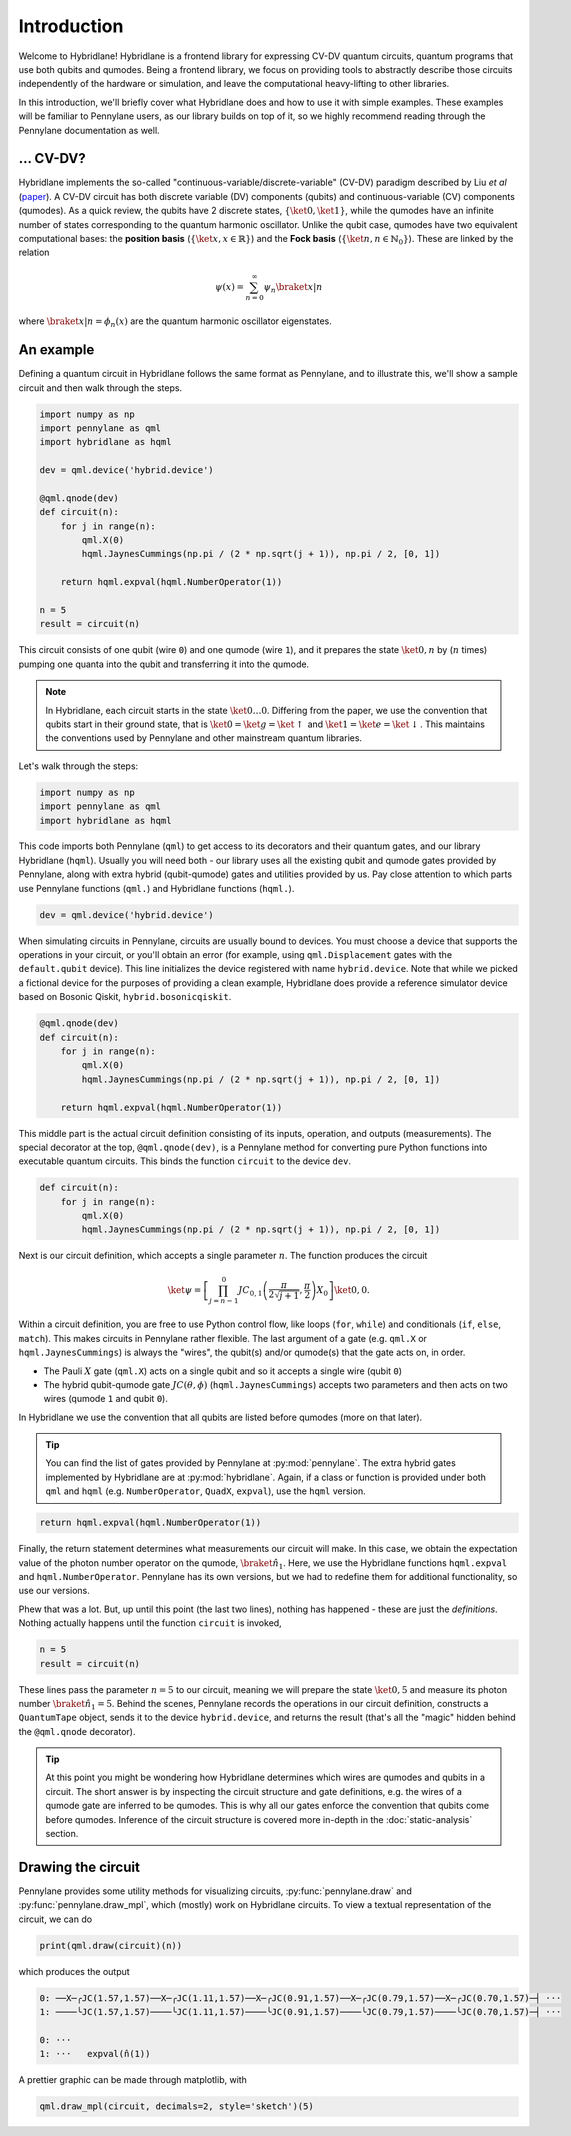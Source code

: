 Introduction
============

Welcome to Hybridlane! Hybridlane is a frontend library for expressing CV-DV quantum circuits, quantum programs that use both qubits and qumodes. Being a frontend library, we focus on providing tools to abstractly describe those circuits independently of the hardware or simulation, and leave the computational heavy-lifting to other libraries.

In this introduction, we'll briefly cover what Hybridlane does and how to use it with simple examples. These examples will be familiar to Pennylane users, as our library builds on top of it, so we highly recommend reading through the Pennylane documentation as well.

... CV-DV?
----------

Hybridlane implements the so-called "continuous-variable/discrete-variable" (CV-DV) paradigm described by Liu *et al* (`paper <https://arxiv.org/abs/2407.10381>`_). A CV-DV circuit has both discrete variable (DV) components (qubits) and continuous-variable (CV) components (qumodes). As a quick review, the qubits have 2 discrete states, :math:`\{\ket{0}, \ket{1}\}`, while the qumodes have an infinite number of states corresponding to the quantum harmonic oscillator. Unlike the qubit case, qumodes have two equivalent computational bases: the **position basis** (:math:`\{\ket{x}, x\in\mathbb{R}\}`) and the **Fock basis** (:math:`\{\ket{n}, n \in \mathbb{N}_0\}`). These are linked by the relation

.. math::

    \psi(x) = \sum_{n=0}^\infty \psi_n \braket{x|n}

where :math:`\braket{x|n} = \phi_n(x)` are the quantum harmonic oscillator eigenstates.

An example
----------

Defining a quantum circuit in Hybridlane follows the same format as Pennylane, and to illustrate this, we'll show a sample circuit and then walk through the steps.

.. code:: python

    import numpy as np
    import pennylane as qml
    import hybridlane as hqml

    dev = qml.device('hybrid.device')

    @qml.qnode(dev)
    def circuit(n):
        for j in range(n):
            qml.X(0)
            hqml.JaynesCummings(np.pi / (2 * np.sqrt(j + 1)), np.pi / 2, [0, 1])
        
        return hqml.expval(hqml.NumberOperator(1))
    
    n = 5
    result = circuit(n)
    
This circuit consists of one qubit (wire ``0``) and one qumode (wire ``1``), and it prepares the state :math:`\ket{0, n}` by (:math:`n` times) pumping one quanta into the qubit and transferring it into the qumode.

.. note::

    In Hybridlane, each circuit starts in the state :math:`\ket{0\dots 0}`. Differing from the paper, we use the convention that qubits start in their ground state, that is :math:`\ket{0} = \ket{g} = \ket{\uparrow}` and :math:`\ket{1} = \ket{e} = \ket{\downarrow}`. This maintains the conventions used by Pennylane and other mainstream quantum libraries.

Let's walk through the steps:

.. code:: python

    import numpy as np
    import pennylane as qml
    import hybridlane as hqml

This code imports both Pennylane (``qml``) to get access to its decorators and their quantum gates, and our library Hybridlane (``hqml``). Usually you will need both - our library uses all the existing qubit and qumode gates provided by Pennylane, along with extra hybrid (qubit-qumode) gates and utilities provided by us. Pay close attention to which parts use Pennylane functions (``qml.``) and Hybridlane functions (``hqml.``).

.. code:: python

    dev = qml.device('hybrid.device')

When simulating circuits in Pennylane, circuits are usually bound to devices. You must choose a device that supports the operations in your circuit, or you'll obtain an error (for example, using ``qml.Displacement`` gates with the ``default.qubit`` device). This line initializes the device registered with name ``hybrid.device``. Note that while we picked a fictional device for the purposes of providing a clean example, Hybridlane does provide a reference simulator device based on Bosonic Qiskit, ``hybrid.bosonicqiskit``.

.. code:: python

    @qml.qnode(dev)
    def circuit(n):
        for j in range(n):
            qml.X(0)
            hqml.JaynesCummings(np.pi / (2 * np.sqrt(j + 1)), np.pi / 2, [0, 1])
        
        return hqml.expval(hqml.NumberOperator(1))

This middle part is the actual circuit definition consisting of its inputs, operation, and outputs (measurements). The special decorator at the top, ``@qml.qnode(dev)``, is a Pennylane method for converting pure Python functions into executable quantum circuits. This binds the function ``circuit`` to the device ``dev``.

.. code:: python

    def circuit(n):
        for j in range(n):
            qml.X(0)
            hqml.JaynesCummings(np.pi / (2 * np.sqrt(j + 1)), np.pi / 2, [0, 1])

Next is our circuit definition, which accepts a single parameter :math:`n`. The function produces the circuit

.. math::

    \ket{\psi} = \left[\prod_{j=n-1}^{0} JC_{0, 1}\left(\frac{\pi}{2\sqrt{j+1}}, \frac{\pi}{2}\right) X_0 \right] \ket{0,0}.

Within a circuit definition, you are free to use Python control flow, like loops (``for``, ``while``) and conditionals (``if``, ``else``, ``match``). This makes circuits in Pennylane rather flexible. The last argument of a gate (e.g. ``qml.X`` or ``hqml.JaynesCummings``) is always the "wires", the qubit(s) and/or qumode(s) that the gate acts on, in order.

- The Pauli :math:`X` gate (``qml.X``) acts on a single qubit and so it accepts a single wire (qubit ``0``)

- The hybrid qubit-qumode gate :math:`JC(\theta, \phi)` (``hqml.JaynesCummings``) accepts two parameters and then acts on two wires (qumode ``1`` and qubit ``0``).

In Hybridlane we use the convention that all qubits are listed before qumodes (more on that later).

.. tip::

    You can find the list of gates provided by Pennylane at :py:mod:`pennylane`. The extra hybrid gates implemented by Hybridlane are at :py:mod:`hybridlane`. Again, if a class or function is provided under both ``qml`` and ``hqml`` (e.g. ``NumberOperator``, ``QuadX``, ``expval``), use the ``hqml`` version.

.. code:: python

    return hqml.expval(hqml.NumberOperator(1))

Finally, the return statement determines what measurements our circuit will make. In this case, we obtain the expectation value of the photon number operator on the qumode, :math:`\braket{\hat{n}_1}`. Here, we use the Hybridlane functions ``hqml.expval`` and ``hqml.NumberOperator``. Pennylane has its own versions, but we had to redefine them for additional functionality, so use our versions.

Phew that was a lot. But, up until this point (the last two lines), nothing has happened - these are just the *definitions*. Nothing actually happens until the function ``circuit`` is invoked,

.. code:: python

    n = 5
    result = circuit(n)

These lines pass the parameter :math:`n = 5` to our circuit, meaning we will prepare the state :math:`\ket{0, 5}` and measure its photon number :math:`\braket{\hat{n}_1} = 5`. Behind the scenes, Pennylane records the operations in our circuit definition, constructs a ``QuantumTape`` object, sends it to the device ``hybrid.device``, and returns the result (that's all the "magic" hidden behind the ``@qml.qnode`` decorator).

.. tip::

    At this point you might be wondering how Hybridlane determines which wires are qumodes and qubits in a circuit. The short answer is by inspecting the circuit structure and gate definitions, e.g. the wires of a qumode gate are inferred to be qumodes. This is why all our gates enforce the convention that qubits come before qumodes. Inference of the circuit structure is covered more in-depth in the :doc:`static-analysis` section.

Drawing the circuit
-------------------

Pennylane provides some utility methods for visualizing circuits, :py:func:`pennylane.draw` and :py:func:`pennylane.draw_mpl`, which (mostly) work on Hybridlane circuits. To view a textual representation of the circuit, we can do

.. code:: python

    print(qml.draw(circuit)(n))

which produces the output

.. code::

    0: ──X─╭JC(1.57,1.57)──X─╭JC(1.11,1.57)──X─╭JC(0.91,1.57)──X─╭JC(0.79,1.57)──X─╭JC(0.70,1.57)─┤ ···
    1: ────╰JC(1.57,1.57)────╰JC(1.11,1.57)────╰JC(0.91,1.57)────╰JC(0.79,1.57)────╰JC(0.70,1.57)─┤ ···

    0: ···                
    1: ···   expval(n̂(1))

A prettier graphic can be made through matplotlib, with

.. code:: python

    qml.draw_mpl(circuit, decimals=2, style='sketch')(5)

.. image:: _static/introduction/ex_jc_circuit.png
